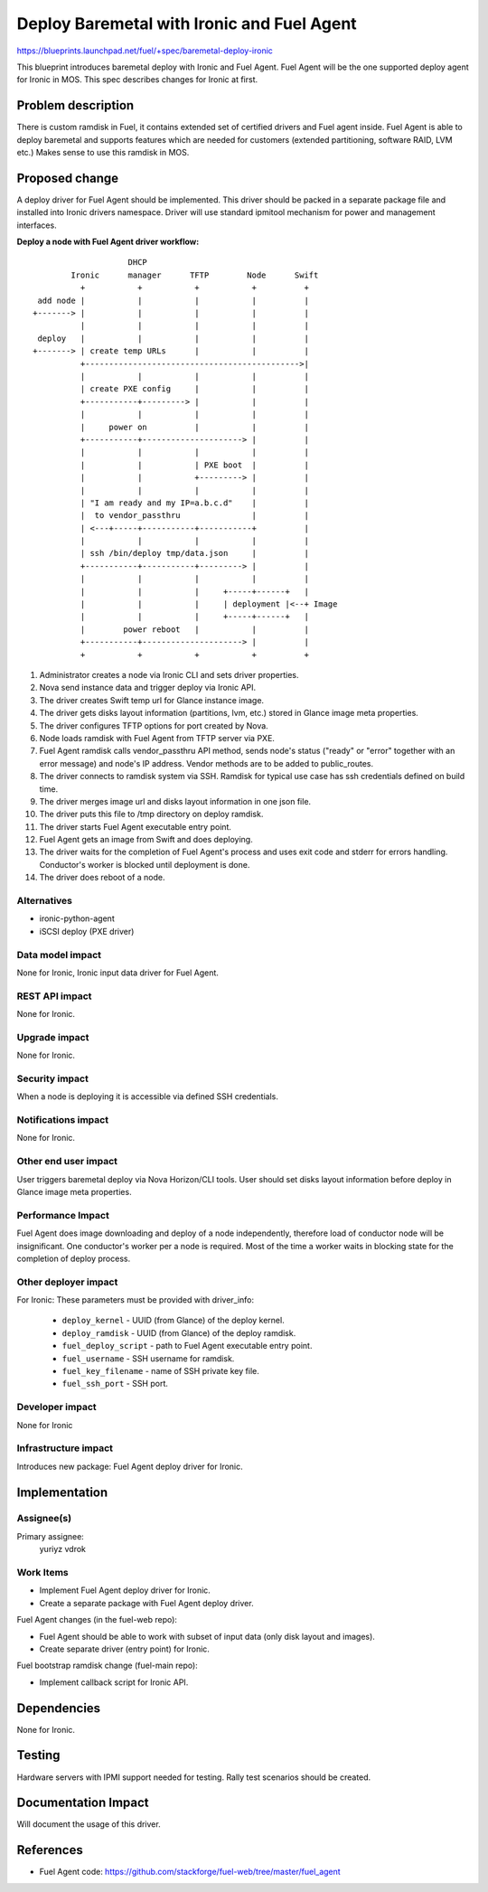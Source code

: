 ..
 This work is licensed under a Creative Commons Attribution 3.0 Unported
 License.

 http://creativecommons.org/licenses/by/3.0/legalcode

===========================================
Deploy Baremetal with Ironic and Fuel Agent
===========================================

https://blueprints.launchpad.net/fuel/+spec/baremetal-deploy-ironic

This blueprint introduces baremetal deploy with Ironic and Fuel Agent.
Fuel Agent will be the one supported deploy agent for Ironic in MOS.
This spec describes changes for Ironic at first.


Problem description
===================

There is custom ramdisk in Fuel, it contains extended set of certified drivers
and Fuel agent inside. Fuel Agent is able to deploy baremetal and supports
features which are needed for customers (extended partitioning, software RAID,
LVM etc.)
Makes sense to use this ramdisk in MOS.


Proposed change
===============

A deploy driver for Fuel Agent should be implemented. This driver should be
packed in a separate package file and installed into Ironic drivers namespace.
Driver will use standard ipmitool mechanism for power and management
interfaces.

**Deploy a node with Fuel Agent driver workflow:**

::

                        DHCP
            Ironic      manager      TFTP        Node      Swift
              +           +           +           +          +
     add node |           |           |           |          |
    +-------> |           |           |           |          |
              |           |           |           |          |
     deploy   |           |           |           |          |
    +-------> | create temp URLs      |           |          |
              +--------------------------------------------->|
              |           |           |           |          |
              | create PXE config     |           |          |
              +-----------+---------> |           |          |
              |           |           |           |          |
              |     power on          |           |          |
              +-----------+---------------------> |          |
              |           |           |           |          |
              |           |           | PXE boot  |          |
              |           |           +---------> |          |
              |           |           |           |          |
              | "I am ready and my IP=a.b.c.d"    |          |
              |  to vendor_passthru               |          |
              | <---+-----+-----------+-----------+          |
              |           |           |           |          |
              | ssh /bin/deploy tmp/data.json     |          |
              +-----------+-----------+---------> |          |
              |           |           |           |          |
              |           |           |     +-----+------+   |
              |           |           |     | deployment |<--+ Image
              |           |           |     +-----+------+   |
              |        power reboot   |           |          |
              +-----------+---------------------> |          |
              +           +           +           +          +


#. Administrator creates a node via Ironic CLI and sets driver properties.

#. Nova send instance data and trigger deploy via Ironic API.

#. The driver creates Swift temp url for Glance instance image.

#. The driver gets disks layout information (partitions, lvm, etc.) stored in
   Glance image meta properties.

#. The driver configures TFTP options for port created by Nova.

#. Node loads ramdisk with Fuel Agent from TFTP server via PXE.

#. Fuel Agent ramdisk calls vendor_passthru API method, sends node's status
   ("ready" or "error" together with an error message) and node's IP address.
   Vendor methods are to be added to public_routes.

#. The driver connects to ramdisk system via SSH. Ramdisk for typical use case
   has ssh credentials defined on build time.

#. The driver merges image url and disks layout information in one json file.

#. The driver puts this file to /tmp directory on deploy ramdisk.

#. The driver starts Fuel Agent executable entry point.

#. Fuel Agent gets an image from Swift and does deploying.

#. The driver waits for the completion of Fuel Agent's process and uses
   exit code and stderr for errors handling. Conductor's worker is blocked
   until deployment is done.

#. The driver does reboot of a node.


Alternatives
------------

* ironic-python-agent

* iSCSI deploy (PXE driver)

Data model impact
-----------------

None for Ironic, Ironic input data driver for Fuel Agent.

REST API impact
---------------
None for Ironic.

Upgrade impact
--------------
None for Ironic.

Security impact
---------------

When a node is deploying it is accessible via defined SSH credentials.

Notifications impact
--------------------
None for Ironic.

Other end user impact
---------------------

User triggers baremetal deploy via Nova Horizon/CLI tools.
User should set disks layout information before deploy in Glance image meta
properties.

Performance Impact
------------------

Fuel Agent does image downloading and deploy of a node independently, therefore
load of conductor node will be insignificant.
One conductor's worker per a node is required. Most of the time a worker waits
in blocking state for the completion of deploy process.

Other deployer impact
---------------------

For Ironic:
These parameters must be provided with driver_info:

  * ``deploy_kernel`` - UUID (from Glance) of the deploy kernel.
  * ``deploy_ramdisk`` - UUID (from Glance) of the deploy ramdisk.
  * ``fuel_deploy_script`` - path to Fuel Agent executable entry point.
  * ``fuel_username`` - SSH username for ramdisk.
  * ``fuel_key_filename`` - name of SSH private key file.
  * ``fuel_ssh_port`` - SSH port.

Developer impact
----------------
None for Ironic

Infrastructure impact
---------------------

Introduces new package: Fuel Agent deploy driver for Ironic.

Implementation
==============

Assignee(s)
-----------

Primary assignee:
    yuriyz
    vdrok

Work Items
----------

* Implement Fuel Agent deploy driver for Ironic.

* Create a separate package with Fuel Agent deploy driver.

Fuel Agent changes (in the fuel-web repo):

* Fuel Agent should be able to work with subset of input data (only disk layout
  and images).

* Create separate driver (entry point) for Ironic.

Fuel bootstrap ramdisk change (fuel-main repo):

* Implement callback script for Ironic API.

Dependencies
============
None for Ironic.


Testing
=======

Hardware servers with IPMI support needed for testing.
Rally test scenarios should be created.

Documentation Impact
====================

Will document the usage of this driver.

References
==========

* Fuel Agent code:
  https://github.com/stackforge/fuel-web/tree/master/fuel_agent

